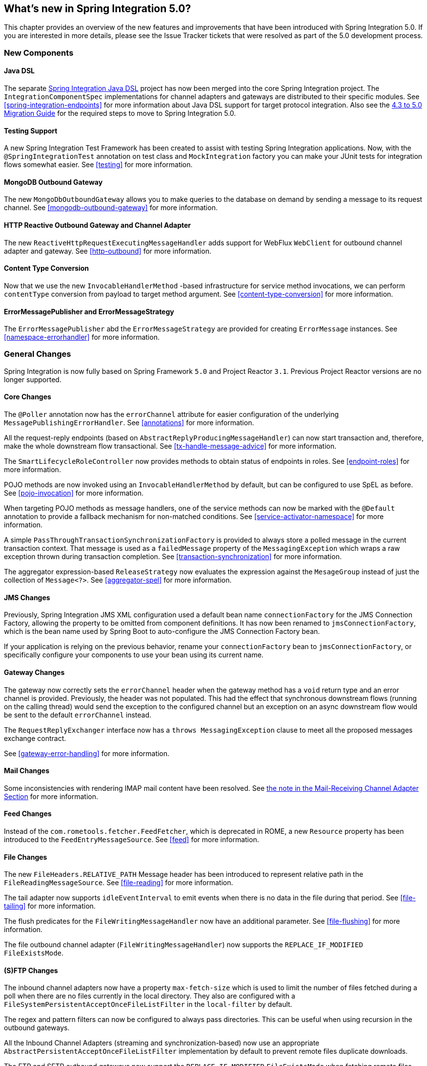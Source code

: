 [[whats-new]]
== What's new in Spring Integration 5.0?

This chapter provides an overview of the new features and improvements that have been introduced with Spring
Integration 5.0.
If you are interested in more details, please see the Issue Tracker tickets that were resolved as part of the 5.0
development process.

[[x5.0-new-components]]
=== New Components

==== Java DSL

The separate https://github.com/spring-projects/spring-integration-java-dsl[Spring Integration Java DSL] project has now been merged into the core Spring Integration project.
The `IntegrationComponentSpec` implementations for channel adapters and gateways are distributed to their specific modules.
See <<spring-integration-endpoints>> for more information about Java DSL support for target protocol integration.
Also see the https://github.com/spring-projects/spring-integration/wiki/Spring-Integration-4.3-to-5.0-Migration-Guide#java-dsl[4.3 to 5.0 Migration Guide] for the required steps to move to Spring Integration 5.0.

==== Testing Support

A new Spring Integration Test Framework has been created to assist with testing Spring Integration applications.
Now, with the `@SpringIntegrationTest` annotation on test class and `MockIntegration` factory you can make your JUnit tests for integration flows somewhat easier.
See <<testing>> for more information.

==== MongoDB Outbound Gateway

The new `MongoDbOutboundGateway` allows you to make queries to the database on demand by sending a message to its request channel.
See <<mongodb-outbound-gateway>> for more information.

==== HTTP Reactive Outbound Gateway and Channel Adapter

The new `ReactiveHttpRequestExecutingMessageHandler` adds support for WebFlux `WebClient` for outbound channel adapter and gateway.
See <<http-outbound>> for more information.

==== Content Type Conversion

Now that we use the new `InvocableHandlerMethod` -based infrastructure for service method invocations, we can perform `contentType` conversion from payload to target method argument.
See <<content-type-conversion>> for more information.

==== ErrorMessagePublisher and ErrorMessageStrategy

The `ErrorMessagePublisher` abd the `ErrorMessageStrategy` are provided for creating `ErrorMessage` instances.
See <<namespace-errorhandler>> for more information.

[[x5.0-general]]
=== General Changes

Spring Integration is now fully based on Spring Framework `5.0` and Project Reactor `3.1`.
Previous Project Reactor versions are no longer supported.

==== Core Changes

The `@Poller` annotation now has the `errorChannel` attribute for easier configuration of the underlying `MessagePublishingErrorHandler`.
See <<annotations>> for more information.

All the request-reply endpoints (based on `AbstractReplyProducingMessageHandler`) can now start transaction and, therefore, make the whole downstream flow transactional.
See <<tx-handle-message-advice>> for more information.

The `SmartLifecycleRoleController` now provides methods to obtain status of endpoints in roles.
See <<endpoint-roles>> for more information.

POJO methods are now invoked using an `InvocableHandlerMethod` by default, but can be configured to use SpEL as before.
See <<pojo-invocation>> for more information.

When targeting POJO methods as message handlers, one of the service methods can now be marked with the `@Default` annotation to provide a fallback mechanism for non-matched conditions.
See <<service-activator-namespace>> for more information.

A simple `PassThroughTransactionSynchronizationFactory` is provided to always store a polled message in the current transaction context.
That message is used as a `failedMessage` property of the `MessagingException` which wraps a raw exception thrown during transaction completion.
See <<transaction-synchronization>> for more information.

The aggregator expression-based `ReleaseStrategy` now evaluates the expression against the `MesageGroup` instead of just the collection of `Message<?>`.
See <<aggregator-spel>> for more information.

==== JMS Changes

Previously, Spring Integration JMS XML configuration used a default bean name `connectionFactory` for the JMS Connection Factory, allowing the property to be omitted from component definitions.
It has now been renamed to `jmsConnectionFactory`, which is the bean name used by Spring Boot to auto-configure the JMS Connection Factory bean.

If your application is relying on the previous behavior, rename your `connectionFactory` bean to `jmsConnectionFactory`, or specifically configure your components to use your bean using its current name.

==== Gateway Changes

The gateway now correctly sets the `errorChannel` header when the gateway method has a `void` return type and an error channel is provided.
Previously, the header was not populated.
This had the effect that synchronous downstream flows (running on the calling thread) would send the exception to the configured channel but an exception on an async downstream flow would be sent to the default `errorChannel` instead.

The `RequestReplyExchanger` interface now has a `throws MessagingException` clause to meet all the proposed messages exchange contract.

See <<gateway-error-handling>> for more information.

==== Mail Changes

Some inconsistencies with rendering IMAP mail content have been resolved.
See <<imap-format-important, the note in the Mail-Receiving Channel Adapter Section>> for more information.

==== Feed Changes

Instead of the `com.rometools.fetcher.FeedFetcher`, which is deprecated in ROME, a new `Resource` property has been introduced to the `FeedEntryMessageSource`.
See <<feed>> for more information.


==== File Changes

The new `FileHeaders.RELATIVE_PATH` Message header has been introduced to represent relative path in the `FileReadingMessageSource`.
See <<file-reading>> for more information.

The tail adapter now supports `idleEventInterval` to emit events when there is no data in the file during that period.
See <<file-tailing>> for more information.

The flush predicates for the `FileWritingMessageHandler` now have an additional parameter.
See <<file-flushing>> for more information.

The file outbound channel adapter (`FileWritingMessageHandler`) now supports the `REPLACE_IF_MODIFIED` `FileExistsMode`.

==== (S)FTP Changes

The inbound channel adapters now have a property `max-fetch-size` which is used to limit the number of files fetched during a poll when there are no files currently in the local directory.
They also are configured with a `FileSystemPersistentAcceptOnceFileListFilter` in the `local-filter` by default.

The regex and pattern filters can now be configured to always pass directories.
This can be useful when using recursion in the outbound gateways.

All the Inbound Channel Adapters (streaming and synchronization-based) now use an appropriate `AbstractPersistentAcceptOnceFileListFilter` implementation by default to prevent remote files duplicate downloads.

The FTP and SFTP outbound gateways now support the `REPLACE_IF_MODIFIED` `FileExistsMode` when fetching remote files.

The (S)FTP streaming inbound channel adapters now add remote file information in a message header.

The FTP and SFTP outbound channel adapters, as well as `PUT` command of the outbound gateways, now support `InputStream` as `payload`, too.

The inbound channel adapters now can build file tree locally and use a new `RecursiveDirectoryScanner` by default for local directory.
Also these adapters can now be switched to the `WatchService` instead.

See <<ftp>> and <<sftp>> for more information.


==== Integration Properties

Since _version 4.3.2_ a new `spring.integration.readOnly.headers` global property has been added to customize the list of headers which should not be copied to a newly created `Message` by the `MessageBuilder`.
See <<global-properties>> for more information.

==== Stream Changes

There is a new option on the `CharacterStreamReadingMessageSource` to allow it to be used to "pipe" stdin and publish an application event when the pipe is closed.
See <<stream-reading>> for more information.

==== Barrier Changes

The `BarrierMessageHandler` now supports a discard channel to which late-arriving trigger messages are sent.
See <<barrier>> for more information.

==== AMQP Changes

The AMQP outbound endpoints now support setting a delay expression for when using the RabbitMQ Delayed Message Exchange plugin.
See <<amqp-delay>> for more information.

The inbound endpoints now support the Spring AMQP `DirectMessageListenerContainer`.
See <<amqp-inbound-channel-adapter>> for more information.

Pollable AMQP-backed channels now block the poller thread for the poller's configured `receiveTimeout` (default 1 second).
See <<amqp-channels>> for more information.

Headers, such as `contentType` that are added to message properties by the message converter are now used in the final message; previously, it depended on the converter type as to which headers/message properties appeared in the final message.
To override headers set by the converter, set the `headersMappedLast` property to `true`.
See <<content-type-conversion-outbound>> for more information.

==== HTTP Changes

The `DefaultHttpHeaderMapper.userDefinedHeaderPrefix` property is now an empty string by default instead of `X-`.
See <<http-header-mapping>> for more information.

==== Aggregator Performance Changes

Aggregators now use a `SimpleSequenceSizeReleaseStrategy` by default, which is more efficient, especially with large groups.
Empty groups are now scheduled for removal after `empty-group-min-timeout`.
See <<aggregator>> for more information.

==== MQTT Changes

Inbound messages are now mapped with headers `RECEIVED_TOPIC`, `RECEIVED_QOS` and `RECEIVED_RETAINED` to avoid inadvertent propagation to outbound messages when an application is relaying messages.

The outbound channel adapter now supports expressions for the topic, qos and retained properties; the defaults remain the same.

See <<mqtt>> for more information.

==== STOMP Changes

The STOMP module has been changed to use `ReactorNettyTcpStompClient`, based on the Project Reactor `3.0` and `reactor-netty` extension.
The `Reactor2TcpStompSessionManager` has been renamed to the `ReactorNettyTcpStompSessionManager` according to the `ReactorNettyTcpStompClient` foundation.

See <<stomp>> for more information.

==== Web Services Changes

- The `WebServiceOutboundGateway` s can now be supplied with an externally configured `WebServiceTemplate` instances.

- The `DefaultSoapHeaderMapper` can now map a `javax.xml.transform.Source` user-defined header to a SOAP header element.

- Simple WebService Inbound and Outbound gateways can now deal with the complete `WebServiceMessage` as a `payload`, allowing the manipulation of MTOM attachments.

See <<ws>> for more information.

==== Redis Changes

The `RedisStoreWritingMessageHandler` is supplied now with additional String-based setters for SpEL expressions - convenience with Java configuration.
The `zsetIncrementExpression` can now be configured on the `RedisStoreWritingMessageHandler`, as well.
In addition this property has been changed from `true` to `false` since `INCR` option on `ZADD` Redis command is optional.

See <<redis>> for more information.